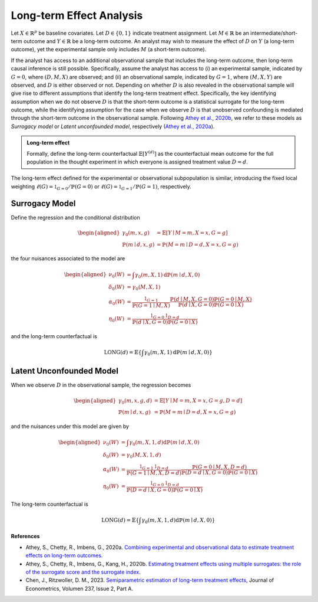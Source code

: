 Long-term Effect Analysis
==========================

Let :math:`X \in \mathbb{R}^{p}` be baseline covariates. Let :math:`D \in \{0, 1\}` indicate treatment assignment. Let :math:`M \in \mathbb{R}` be an intermediate/short-term outcome and :math:`Y \in \mathbb{R}` be a long-term outcome. An analyst may wish to measure the effect of :math:`D` on :math:`Y` (a long-term outcome), yet the experimental sample only includes :math:`M` (a short-term outcome).

If the analyst has access to an additional observational sample that includes the long-term outcome, then long-term causal inference is still possible. Specifically, assume the analyst has access to (i) an experimental sample, indicated by :math:`G=0`, where :math:`(D, M, X)` are observed; and (ii) an observational sample, indicated by :math:`G=1`, where :math:`(M, X, Y)` are observed, and :math:`D` is either observed or not. Depending on whether :math:`D` is also revealed in the observational sample will give rise to different assumptions that identify the long-term treatment effect. Specifically, the key identifying assumption when we do not observe :math:`D` is that the short-term outcome is a statistical surrogate for the long-term outcome, while the identifying assumption for the case when we observe :math:`D` is that unobserved confounding is mediated through the short-term outcome in the observational sample. Following `Athey et al., 2020b <https://arxiv.org/abs/1603.09326>`_, we refer to these models as *Surrogacy model* or *Latent unconfounded model*, respectively (`Athey et al., 2020a <https://arxiv.org/abs/2006.09676>`_).

.. admonition:: Long-term effect

   Formally, define the long-term counterfactual :math:`\mathbb{E}\left[Y^{(d)}\right]` as the counterfactual mean outcome for the full population in the thought experiment in which everyone is assigned treatment value :math:`D=d`.

The long-term effect defined for the experimental or observational subpopulation is similar, introducing the fixed local weighting :math:`\ell(G)=\mathbb{1}_{G=0} / \mathbb{P}(G=0)` or :math:`\ell(G)=\mathbb{1}_{G=1} / \mathbb{P}(G=1)`, respectively.

Surrogacy Model
----------------

Define the regression and the conditional distribution

.. math::
   \begin{aligned}
   \gamma_{0}(m, x, g) & = \mathbb{E}[Y \mid M=m, X=x, G=g] \\
   \mathbb{P}(m \mid d, x, g) & = \mathbb{P}(M=m \mid D=d, X=x, G=g)
   \end{aligned}

the four nuisances associated to the model are

.. math::
   \begin{aligned}
   \nu_{0}(W) & = \int \gamma_{0}(m, X, 1) \mathrm{d} \mathbb{P}(m \mid d, X, 0) \\
   \delta_{0}(W) & = \gamma_{0}(M, X, 1) \\
   \alpha_{0}(W) & = \frac{\mathbb{1}_{G=1}}{\mathbb{P}(G=1 \mid M, X)} \frac{\mathbb{P}(d \mid M, X, G=0) \mathbb{P}(G=0 \mid M, X)}{\mathbb{P}(d \mid X, G=0) \mathbb{P}(G=0 \mid X)} \\
   \eta_{0}(W) & = \frac{\mathbb{1}_{G=0} \mathbb{1}_{D=d}}{\mathbb{P}(d \mid X, G=0) \mathbb{P}(G=0 \mid X)}
   \end{aligned}

and the long-term counterfactual is

.. math::
   \operatorname{LONG}(d) = \mathbb{E}\left\{\int \gamma_{0}(m, X, 1) \mathrm{d} \mathbb{P}(m \mid d, X, 0)\right\}


Latent Unconfounded Model
-------------------------

When we observe :math:`D` in the observational sample, the regression becomes

.. math::
   \begin{aligned}
   \gamma_{0}(m, x, g, d) & = \mathbb{E}[Y \mid M=m, X=x, G=g, D=d] \\
   \mathbb{P}(m \mid d, x, g) & = \mathbb{P}(M=m \mid D=d, X=x, G=g)
   \end{aligned}

and the nuisances under this model are given by

.. math::
   \begin{aligned}
   \nu_{0}(W) & = \int \gamma_{0}(m, X, 1, d) \mathrm{d} \mathbb{P}(m \mid d, X, 0) \\
   \delta_{0}(W) & = \gamma_{0}(M, X, 1, d) \\
   \alpha_{0}(W) & = \frac{\mathbb{1}_{G=1}\mathbb{1}_{D=d}}{\mathbb{P}(G=1 \mid M, X, D=d)} \frac{\mathbb{P}(G=0 \mid M, X, D=d)}{\mathbb{P}(D=d \mid X, G=0) \mathbb{P}(G=0 \mid X)} \\
   \eta_{0}(W) & = \frac{\mathbb{1}_{G=0} \mathbb{1}_{D=d}}{\mathbb{P}(D=d \mid X, G=0) \mathbb{P}(G=0 \mid X)}
   \end{aligned}

The long-term counterfactual is

.. math::
   \operatorname{LONG}(d) = \mathbb{E}\left\{\int \gamma_{0}(m, X, 1, d) \mathrm{d} \mathbb{P}(m \mid d, X, 0)\right\}

.. autosummary::
   :toctree: _autosummary
   :template: class.rst

   dml_longterm.DML_longterm

**References**

- Athey, S., Chetty, R., Imbens, G., 2020a. `Combining experimental and observational data to estimate treatment effects on long-term outcomes <https://arxiv.org/abs/2006.09676>`_.
- Athey, S., Chetty, R., Imbens, G., Kang, H., 2020b. `Estimating treatment effects using multiple surrogates: the role of the surrogate score and the surrogate index <https://arxiv.org/abs/1603.09326>`_.
- Chen, J., Ritzwoller, D. M., 2023. `Semiparametric estimation of long-term treatment effects <https://doi.org/10.1016/j.jeconom.2023.105545>`_, Journal of Econometrics, Volumen 237, Issue 2, Part A.

